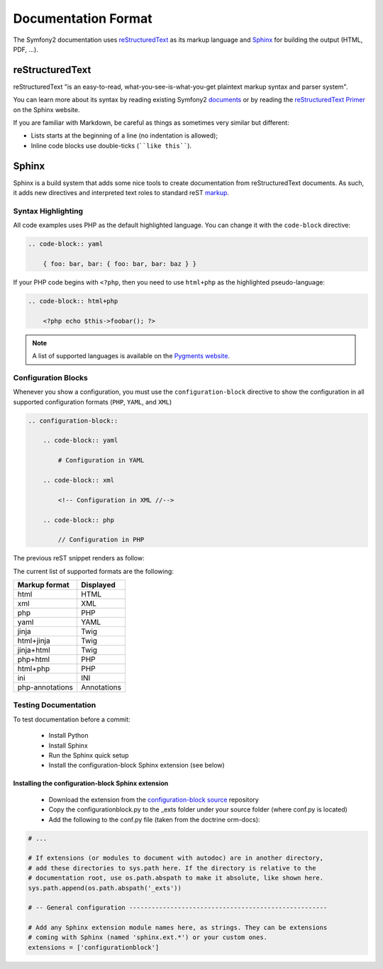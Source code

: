 Documentation Format
====================

The Symfony2 documentation uses `reStructuredText`_ as its markup language and
`Sphinx`_ for building the output (HTML, PDF, ...).

reStructuredText
----------------

reStructuredText "is an easy-to-read, what-you-see-is-what-you-get plaintext
markup syntax and parser system".

You can learn more about its syntax by reading existing Symfony2 `documents`_
or by reading the `reStructuredText Primer`_ on the Sphinx website.

If you are familiar with Markdown, be careful as things as sometimes very
similar but different:

* Lists starts at the beginning of a line (no indentation is allowed);

* Inline code blocks use double-ticks (````like this````).

Sphinx
------

Sphinx is a build system that adds some nice tools to create documentation
from reStructuredText documents. As such, it adds new directives and
interpreted text roles to standard reST `markup`_.

Syntax Highlighting
~~~~~~~~~~~~~~~~~~~

All code examples uses PHP as the default highlighted language. You can change
it with the ``code-block`` directive:

.. code-block:: rst

    .. code-block:: yaml

        { foo: bar, bar: { foo: bar, bar: baz } }

If your PHP code begins with ``<?php``, then you need to use ``html+php`` as
the highlighted pseudo-language:

.. code-block:: rst

    .. code-block:: html+php

        <?php echo $this->foobar(); ?>

.. note::

    A list of supported languages is available on the `Pygments website`_.

Configuration Blocks
~~~~~~~~~~~~~~~~~~~~

Whenever you show a configuration, you must use the ``configuration-block``
directive to show the configuration in all supported configuration formats
(``PHP``, ``YAML``, and ``XML``)

.. code-block:: rst

    .. configuration-block::

        .. code-block:: yaml

            # Configuration in YAML

        .. code-block:: xml

            <!-- Configuration in XML //-->

        .. code-block:: php

            // Configuration in PHP

The previous reST snippet renders as follow:

.. configuration-block::

    .. code-block:: yaml

        # Configuration in YAML

    .. code-block:: xml

        <!-- Configuration in XML //-->

    .. code-block:: php

        // Configuration in PHP

The current list of supported formats are the following:

=============== ===========
Markup format   Displayed
=============== ===========
html            HTML
xml             XML
php             PHP
yaml            YAML
jinja           Twig
html+jinja      Twig
jinja+html      Twig
php+html        PHP
html+php        PHP
ini             INI
php-annotations Annotations
=============== ===========

Testing Documentation
~~~~~~~~~~~~~~~~~~~~~

To test documentation before a commit:

 * Install Python

 * Install Sphinx

 * Run the Sphinx quick setup

 * Install the configuration-block Sphinx extension (see below)
 
 
Installing  the configuration-block Sphinx extension
++++++++++++++++++++++++++++++++++++++++++++++++++++
 * Download the extension from the `configuration-block source`_ repository
  
 * Copy the configurationblock.py to the _exts folder under your source folder (where conf.py is located)
   
 * Add the following to the conf.py file (taken from the doctrine orm-docs):

.. code-block:: py
    
    # ...
    
    # If extensions (or modules to document with autodoc) are in another directory,
    # add these directories to sys.path here. If the directory is relative to the
    # documentation root, use os.path.abspath to make it absolute, like shown here.
    sys.path.append(os.path.abspath('_exts'))
    
    # -- General configuration -----------------------------------------------------
    
    # Add any Sphinx extension module names here, as strings. They can be extensions
    # coming with Sphinx (named 'sphinx.ext.*') or your custom ones.
    extensions = ['configurationblock']


.. _reStructuredText:        http://docutils.sf.net/rst.html
.. _Sphinx:                  http://sphinx.pocoo.org/
.. _documents:               http://github.com/symfony/symfony-docs
.. _reStructuredText Primer: http://sphinx.pocoo.org/rest.html
.. _markup:                  http://sphinx.pocoo.org/markup/
.. _Pygments website:        http://pygments.org/languages/
.. _configuration-block source: https://github.com/fabpot/sphinx-php
